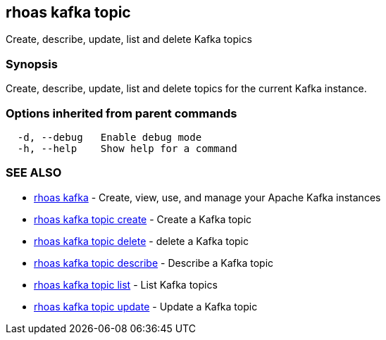 == rhoas kafka topic

Create, describe, update, list and delete Kafka topics

=== Synopsis

Create, describe, update, list and delete topics for the current Kafka
instance.

=== Options inherited from parent commands

....
  -d, --debug   Enable debug mode
  -h, --help    Show help for a command
....

=== SEE ALSO

* link:rhoas_kafka.adoc[rhoas kafka] - Create, view, use, and manage your
Apache Kafka instances
* link:rhoas_kafka_topic_create.adoc[rhoas kafka topic create] - Create a
Kafka topic
* link:rhoas_kafka_topic_delete.adoc[rhoas kafka topic delete] - delete a
Kafka topic
* link:rhoas_kafka_topic_describe.adoc[rhoas kafka topic describe] -
Describe a Kafka topic
* link:rhoas_kafka_topic_list.adoc[rhoas kafka topic list] - List Kafka
topics
* link:rhoas_kafka_topic_update.adoc[rhoas kafka topic update] - Update a
Kafka topic
